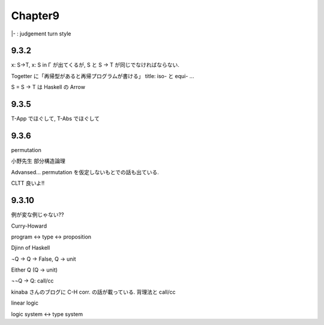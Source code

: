 Chapter9
========

|- : judgement
turn style

9.3.2
-----

x: S->T, x: S \in Г
が出てくるが, S と S -> T が同じでなければならない.


Togetter に「再帰型があると再帰プログラムが書ける」
title: iso- と equi- ...


S = S -> T は Haskell の Arrow


9.3.5
-----
T-App でほぐして, T-Abs でほぐして

9.3.6
-----
permutation

小野先生
部分構造論理

Advansed... permutation を仮定しないもとでの話も出ている.

CLTT 良いよ!!

9.3.10
------
例が変な例じゃない??

Curry-Howard

program <-> type <-> proposition

Djinn of Haskell


¬Q -> Q -> False, Q -> unit

Either Q (Q -> unit)


¬¬Q -> Q: call/cc

kinaba さんのブログに C-H corr. の話が載っている.
背理法と call/cc

linear logic

logic system <-> type system
